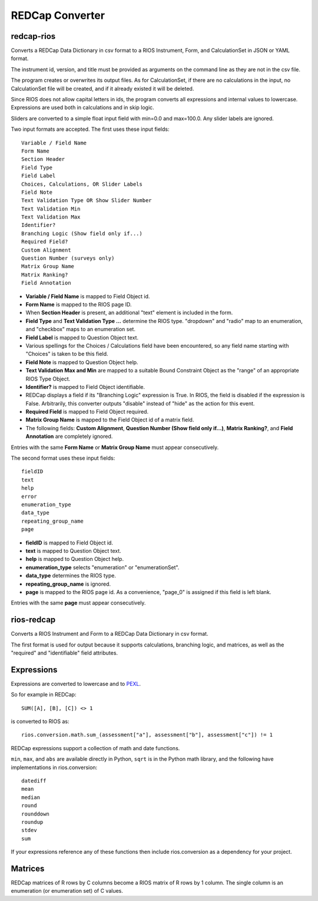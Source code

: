 ****************
REDCap Converter
****************

redcap-rios
===========

Converts a REDCap Data Dictionary in csv format to 
a RIOS Instrument, Form, and CalculationSet 
in JSON or YAML format.

The instrument id, version, and title must be provided as 
arguments on the command line as they are not in the csv file.

The program creates or overwrites its output files.
As for CalculationSet, if there are no calculations in the input, 
no CalculationSet file will be created, 
and if it already existed it will be deleted.
 
Since RIOS does not allow capital letters in ids,
the program converts all expressions and internal values to lowercase.
Expressions are used both in calculations and in skip logic.

Sliders are converted to a simple float input field 
with min=0.0 and max=100.0.  Any slider labels are ignored.

Two input formats are accepted.  The first uses these input fields::

    Variable / Field Name
    Form Name
    Section Header
    Field Type
    Field Label
    Choices, Calculations, OR Slider Labels
    Field Note
    Text Validation Type OR Show Slider Number
    Text Validation Min
    Text Validation Max
    Identifier?
    Branching Logic (Show field only if...)
    Required Field?
    Custom Alignment
    Question Number (surveys only)
    Matrix Group Name
    Matrix Ranking?
    Field Annotation

- **Variable / Field Name** is mapped to Field Object id.
- **Form Name** is mapped to the RIOS page ID.
- When **Section Header** is present, an additional "text" element is included
  in the form.
- **Field Type** and **Text Validation Type ...** determine the RIOS type.
  "dropdown" and "radio" map to an enumeration, 
  and "checkbox" maps to an enumeration set.
- **Field Label** is mapped to Question Object text.  
- Various spellings for the Choices / Calculations field have been 
  encountered, so any field name starting with "Choices" is taken 
  to be this field.
- **Field Note** is mapped to Question Object help.
- **Text Validation Max and Min** 
  are mapped to a suitable Bound Constraint Object 
  as the "range" of an appropriate RIOS Type Object.
- **Identifier?** is mapped to Field Object identifiable.
- REDCap displays a field if its "Branching Logic" expression is True.
  In RIOS, the field is disabled if the expression is False.
  Arbitrarily, this converter outputs "disable" instead of "hide" 
  as the action for this event. 
- **Required Field** is mapped to Field Object required.
- **Matrix Group Name** is mapped to the Field Object id of a matrix field.
- The following fields: 
  **Custom Alignment**, 
  **Question Number (Show field only if...)**, 
  **Matrix Ranking?**, 
  and **Field Annotation** 
  are completely ignored.

Entries with the same **Form Name** or **Matrix Group Name** 
must appear consecutively. 

The second format uses these input fields::

    fieldID
    text
    help
    error
    enumeration_type
    data_type
    repeating_group_name
    page

- **fieldID** is mapped to Field Object id.
- **text** is mapped to Question Object text.
- **help** is mapped to Question Object help.
- **enumeration_type** selects "enumeration" or "enumerationSet".
- **data_type** determines the RIOS type.
- **repeating_group_name** is ignored.
- **page** is mapped to the RIOS page id.  
  As a convenience, 
  "page_0" is assigned if this field is left blank.

Entries with the same **page** must appear consecutively.
  
..
  During development, numerous forms in this format were encountered 
  which had enumerations of a single entry.  
  RIOS rejects such enumerations because 
  they do not make much sense for a dropdown menu or radio button.  
  However, instead of rejecting these forms outright, as a convenience,
  the converter appends the following "default" choice to the enumeration::

      {'c999': 'N/A'}

 
rios-redcap
===========

Converts a RIOS Instrument and Form to a REDCap Data Dictionary 
in csv format.

The first format is used for output because it supports calculations,
branching logic, and matrices, as well as the "required" and "identifiable"
field attributes.

Expressions
===========

Expressions are converted to lowercase and to `PEXL`_.

So for example in REDCap::

    SUM([A], [B], [C]) <> 1

is converted to RIOS as::

    rios.conversion.math.sum_(assessment["a"], assessment["b"], assessment["c"]) != 1

REDCap expressions support a collection of math and date functions.

``min``, ``max``, and ``abs`` are available directly in Python, 
``sqrt`` is in the Python math library, 
and the following have implementations in rios.conversion::

    datediff
    mean
    median
    round
    rounddown
    roundup
    stdev
    sum
    
If your expressions reference any of these functions then include 
rios.conversion as a dependency for your project.

.. _PEXL: https://bitbucket.org/rexdb/rex.expression-provisional#rst-header-features-supported

Matrices
========

REDCap matrices of R rows by C columns 
become a RIOS matrix of R rows by 1 column.
The single column is an enumeration (or enumeration set) of C values.
